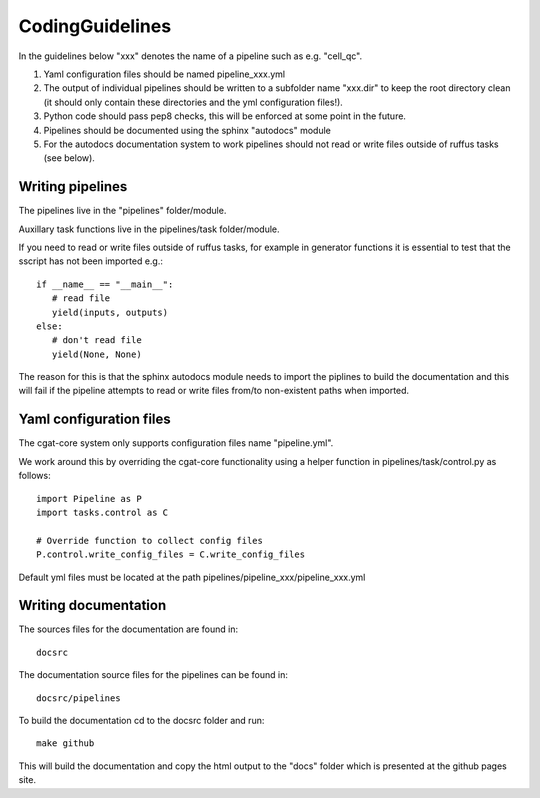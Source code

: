 CodingGuidelines
================

In the guidelines below "xxx" denotes the name of a pipeline such as e.g. "cell_qc".

1. Yaml configuration files should be named pipeline_xxx.yml
2. The output of individual pipelines should be written to a subfolder name "xxx.dir" to keep the root directory clean (it should only contain these directories and the yml configuration files!).
3. Python code should pass pep8 checks, this will be enforced at some point in the future.
4. Pipelines should be documented using the sphinx "autodocs" module
5. For the autodocs documentation system to work pipelines should not read or write files outside of ruffus tasks (see below).


Writing pipelines
-----------------

The pipelines live in the "pipelines" folder/module.

Auxillary task functions live in the pipelines/task folder/module.

If you need to read or write files outside of ruffus tasks, for example in generator functions it is essential to test that the sscript has not been imported e.g.::

  if __name__ == "__main__":
     # read file
     yield(inputs, outputs)
  else:
     # don't read file
     yield(None, None)

The reason for this is that the sphinx autodocs module needs to import the piplines to build the documentation and this will fail if the pipeline attempts to read or write files from/to non-existent paths when imported.


Yaml configuration files
------------------------

The cgat-core system only supports configuration files name "pipeline.yml".

We work around this by overriding the cgat-core functionality using a helper function in pipelines/task/control.py as follows::

  import Pipeline as P
  import tasks.control as C

  # Override function to collect config files
  P.control.write_config_files = C.write_config_files

Default yml files must be located at the path pipelines/pipeline_xxx/pipeline_xxx.yml


Writing documentation
---------------------

The sources files for the documentation are found in::

  docsrc

The documentation source files for the pipelines can be found in::

  docsrc/pipelines

To build the documentation cd to the docsrc folder and run::

  make github

This will build the documentation and copy the html output to the "docs" folder which is presented at the github pages site.
